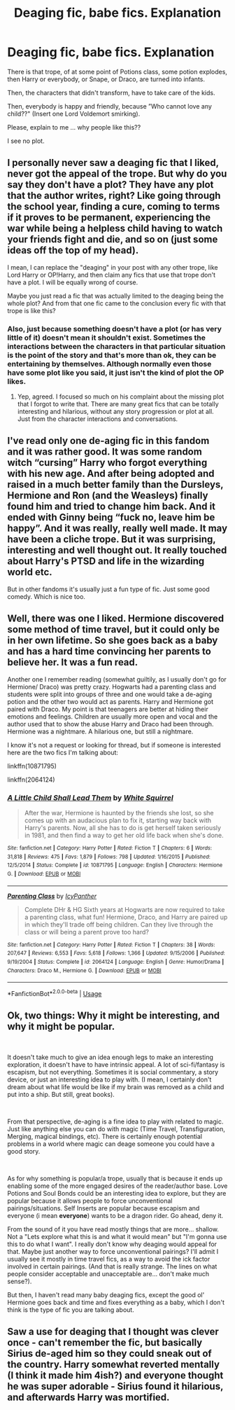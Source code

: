 #+TITLE: Deaging fic, babe fics. Explanation

* Deaging fic, babe fics. Explanation
:PROPERTIES:
:Author: planear-en
:Score: 6
:DateUnix: 1576027731.0
:DateShort: 2019-Dec-11
:FlairText: Discussion
:END:
There is that trope, of at some point of Potions class, some potion explodes, then Harry or everybody, or Snape, or Draco, are turned into infants.

Then, the characters that didn't transform, have to take care of the kids.

Then, everybody is happy and friendly, because ”Who cannot love any child??" (Insert one Lord Voldemort smirking).

Please, explain to me ... why people like this??

I see no plot.


** I personally never saw a deaging fic that I liked, never got the appeal of the trope. But why do you say they don't have a plot? They have any plot that the author writes, right? Like going through the school year, finding a cure, coming to terms if it proves to be permanent, experiencing the war while being a helpless child having to watch your friends fight and die, and so on (just some ideas off the top of my head).

I mean, I can replace the "deaging" in your post with any other trope, like Lord Harry or OP!Harry, and then claim any fics that use that trope don't have a plot. I will be equally wrong of course.

Maybe you just read a fic that was actually limited to the deaging being the whole plot? And from that one fic came to the conclusion every fic with that trope is like this?
:PROPERTIES:
:Author: Blubberinoo
:Score: 7
:DateUnix: 1576030389.0
:DateShort: 2019-Dec-11
:END:

*** Also, just because something doesn't have a plot (or has very little of it) doesn't mean it shouldn't exist. Sometimes the interactions between the characters in that particular situation is the point of the story and that's more than ok, they can be entertaining by themselves. Although normally even those have some plot like you said, it just isn't the kind of plot the OP likes.
:PROPERTIES:
:Author: scandalous_squid
:Score: 4
:DateUnix: 1576050015.0
:DateShort: 2019-Dec-11
:END:

**** Yep, agreed. I focused so much on his complaint about the missing plot that I forgot to write that. There are many great fics that can be totally interesting and hilarious, without any story progression or plot at all. Just from the character interactions and conversations.
:PROPERTIES:
:Author: Blubberinoo
:Score: 4
:DateUnix: 1576050426.0
:DateShort: 2019-Dec-11
:END:


** I've read only one de-aging fic in this fandom and it was rather good. It was some random witch “cursing” Harry who forgot everything with his new age. And after being adopted and raised in a much better family than the Dursleys, Hermione and Ron (and the Weasleys) finally found him and tried to change him back. And it ended with Ginny being “fuck no, leave him be happy”. And it was really, really well made. It may have been a cliche trope. But it was surprising, interesting and well thought out. It really touched about Harry's PTSD and life in the wizarding world etc.

But in other fandoms it's usually just a fun type of fic. Just some good comedy. Which is nice too.
:PROPERTIES:
:Author: croisillon
:Score: 3
:DateUnix: 1576063576.0
:DateShort: 2019-Dec-11
:END:


** Well, there was one I liked. Hermione discovered some method of time travel, but it could only be in her own lifetime. So she goes back as a baby and has a hard time convincing her parents to believe her. It was a fun read.

Another one I remember reading (somewhat guiltily, as I usually don't go for Hermione/ Draco) was pretty crazy. Hogwarts had a parenting class and students were split into groups of three and one would take a de-aging potion and the other two would act as parents. Harry and Hermione got paired with Draco. My point is that teenagers are better at hiding their emotions and feelings. Children are usually more open and vocal and the author used that to show the abuse Harry and Draco had been through. Hermione was a nightmare. A hilarious one, but still a nightmare.

I know it's not a request or looking for thread, but if someone is interested here are the two fics I'm talking about:

linkffn(10871795)

linkffn(2064124)
:PROPERTIES:
:Author: u-useless
:Score: 1
:DateUnix: 1576057847.0
:DateShort: 2019-Dec-11
:END:

*** [[https://www.fanfiction.net/s/10871795/1/][*/A Little Child Shall Lead Them/*]] by [[https://www.fanfiction.net/u/5339762/White-Squirrel][/White Squirrel/]]

#+begin_quote
  After the war, Hermione is haunted by the friends she lost, so she comes up with an audacious plan to fix it, starting way back with Harry's parents. Now, all she has to do is get herself taken seriously in 1981, and then find a way to get her old life back when she's done.
#+end_quote

^{/Site/:} ^{fanfiction.net} ^{*|*} ^{/Category/:} ^{Harry} ^{Potter} ^{*|*} ^{/Rated/:} ^{Fiction} ^{T} ^{*|*} ^{/Chapters/:} ^{6} ^{*|*} ^{/Words/:} ^{31,818} ^{*|*} ^{/Reviews/:} ^{475} ^{*|*} ^{/Favs/:} ^{1,879} ^{*|*} ^{/Follows/:} ^{798} ^{*|*} ^{/Updated/:} ^{1/16/2015} ^{*|*} ^{/Published/:} ^{12/5/2014} ^{*|*} ^{/Status/:} ^{Complete} ^{*|*} ^{/id/:} ^{10871795} ^{*|*} ^{/Language/:} ^{English} ^{*|*} ^{/Characters/:} ^{Hermione} ^{G.} ^{*|*} ^{/Download/:} ^{[[http://www.ff2ebook.com/old/ffn-bot/index.php?id=10871795&source=ff&filetype=epub][EPUB]]} ^{or} ^{[[http://www.ff2ebook.com/old/ffn-bot/index.php?id=10871795&source=ff&filetype=mobi][MOBI]]}

--------------

[[https://www.fanfiction.net/s/2064124/1/][*/Parenting Class/*]] by [[https://www.fanfiction.net/u/438017/IcyPanther][/IcyPanther/]]

#+begin_quote
  Complete DHr & HG Sixth years at Hogwarts are now required to take a parenting class, what fun! Hermione, Draco, and Harry are paired up in which they'll trade off being children. Can they live through the class or will being a parent prove too hard?
#+end_quote

^{/Site/:} ^{fanfiction.net} ^{*|*} ^{/Category/:} ^{Harry} ^{Potter} ^{*|*} ^{/Rated/:} ^{Fiction} ^{T} ^{*|*} ^{/Chapters/:} ^{38} ^{*|*} ^{/Words/:} ^{207,647} ^{*|*} ^{/Reviews/:} ^{6,553} ^{*|*} ^{/Favs/:} ^{5,618} ^{*|*} ^{/Follows/:} ^{1,366} ^{*|*} ^{/Updated/:} ^{9/15/2006} ^{*|*} ^{/Published/:} ^{9/19/2004} ^{*|*} ^{/Status/:} ^{Complete} ^{*|*} ^{/id/:} ^{2064124} ^{*|*} ^{/Language/:} ^{English} ^{*|*} ^{/Genre/:} ^{Humor/Drama} ^{*|*} ^{/Characters/:} ^{Draco} ^{M.,} ^{Hermione} ^{G.} ^{*|*} ^{/Download/:} ^{[[http://www.ff2ebook.com/old/ffn-bot/index.php?id=2064124&source=ff&filetype=epub][EPUB]]} ^{or} ^{[[http://www.ff2ebook.com/old/ffn-bot/index.php?id=2064124&source=ff&filetype=mobi][MOBI]]}

--------------

*FanfictionBot*^{2.0.0-beta} | [[https://github.com/tusing/reddit-ffn-bot/wiki/Usage][Usage]]
:PROPERTIES:
:Author: FanfictionBot
:Score: 2
:DateUnix: 1576057867.0
:DateShort: 2019-Dec-11
:END:


** Ok, two things: Why it might be interesting, and why it might be popular.

​

It doesn't take much to give an idea enough legs to make an interesting exploration, it doesn't have to have intrinsic appeal. A lot of sci-fi/fantasy is escapism, but not everything. Sometimes it is social commentary, a story device, or just an interesting idea to play with. (I mean, I certainly don't dream about what life would be like if my brain was removed as a child and put into a ship. But still, great books).

​

From that perspective, de-aging is a fine idea to play with related to magic. Just like anything else you can do with magic (Time Travel, Transfiguration, Merging, magical bindings, etc). There is certainly enough potential problems in a world where magic can deage someone you could have a good story.

​

As for why something is popular/a trope, usually that is because it ends up enabling some of the more engaged desires of the reader/author base. Love Potions and Soul Bonds could be an interesting idea to explore, but they are popular because it allows people to force unconventional pairings/situations. Self Inserts are popular because escapism and everyone (i mean **everyone**) wants to be a dragon rider. Go ahead, deny it.

From the sound of it you have read mostly things that are more... shallow. Not a "Lets explore what this is and what it would mean" but "I'm gonna use this to do what I want". I really don't know why deaging would appeal for that. Maybe just another way to force unconventional pairings? I'll admit I usually see it mostly in time travel fics, as a way to avoid the ick factor involved in certain pairings. (And that is really strange. The lines on what people consider acceptable and unacceptable are... don't make much sense?).

But then, I haven't read many baby deaging fics, except the good ol' Hermione goes back and time and fixes everything as a baby, which I don't think is the type of fic you are talking about.
:PROPERTIES:
:Author: StarDolph
:Score: 1
:DateUnix: 1576088935.0
:DateShort: 2019-Dec-11
:END:


** Saw a use for deaging that I thought was clever once - can't remember the fic, but basically Sirius de-aged him so they could sneak out of the country. Harry somewhat reverted mentally (I think it made him 4ish?) and everyone thought he was super adorable - Sirius found it hilarious, and afterwards Harry was mortified.
:PROPERTIES:
:Author: dancortens
:Score: 1
:DateUnix: 1576166014.0
:DateShort: 2019-Dec-12
:END:
